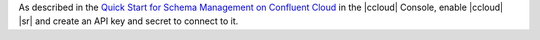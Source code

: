 As described in the `Quick Start for Schema Management on Confluent Cloud <https://docs.confluent.io/cloud/current/get-started/schema-registry.html>`__ in the |ccloud| Console, enable
|ccloud| |sr| and create an API key and secret to connect
to it.


